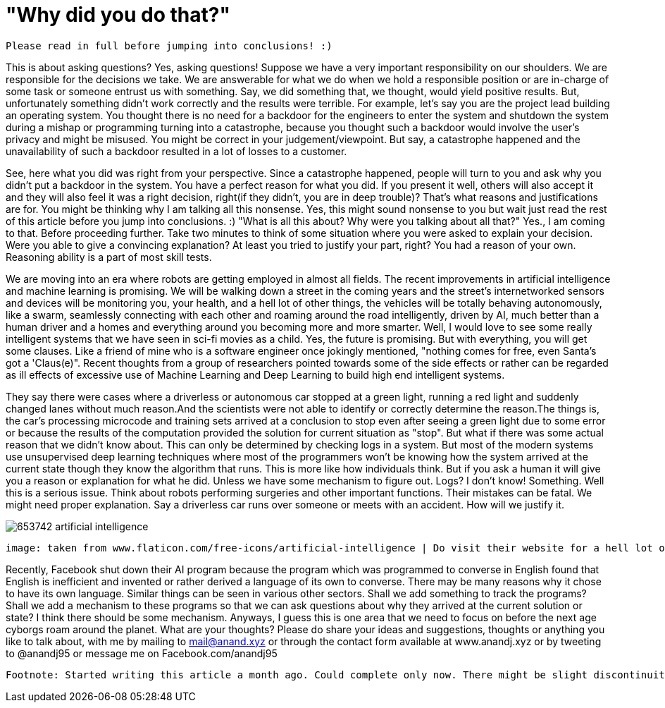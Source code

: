 = "Why did you do that?"

 Please read in full before jumping into conclusions! :)

This is about asking questions? Yes, asking questions! Suppose we have a very important responsibility on our shoulders. We are responsible for the decisions we take. We are answerable for what we do when we hold a responsible position or are in-charge of some task or someone entrust us with something. Say, we did something that, we thought, would yield positive results. But, unfortunately something didn't work correctly and the results were terrible. For example, let's say you are the project lead building an operating system. You thought there is no need for a backdoor for the engineers to enter the system and shutdown the system during a mishap or programming turning into a catastrophe, because you thought such a backdoor would involve the user's privacy and might be misused. You might be correct in your judgement/viewpoint. But say, a catastrophe happened and the unavailability of such a backdoor resulted in a lot of losses to a customer.

See, here what you did was right from your perspective. Since a catastrophe happened, people will turn to you and ask why you didn't put a backdoor in the system. You have a perfect reason for what you did. If you present it well, others will also accept it and they will also feel it was a right decision, right(if they didn't, you are in deep trouble)? That's what reasons and justifications are for. You might be thinking why I am talking all this nonsense. Yes, this might sound nonsense to you but wait just read the rest of this article before you jump into conclusions. :) "What is all this about? Why were you talking about all that?" Yes., I am coming to that. Before proceeding further. Take two minutes to think of some situation where you were asked to explain your decision. Were you able to give a convincing explanation? At least you tried to justify your part, right? You had a reason of your own. Reasoning ability is a part of most skill tests.

We are moving into an era where robots are getting employed in almost all fields. The recent improvements in artificial intelligence and machine learning is promising. We will be walking down a street in the coming years and the street's internetworked sensors and devices will be monitoring you, your health, and a hell lot of other things, the vehicles will be totally behaving autonomously, like a swarm, seamlessly connecting with each other and roaming around the road intelligently, driven by AI, much better than a human driver and a homes and everything around you becoming more and more smarter. Well, I would love to see some really intelligent systems that we have seen in sci-fi movies as a child. Yes, the future is promising. But with everything, you will get some clauses. Like a friend of mine who is a software engineer once jokingly mentioned, "nothing comes for free, even Santa's got a 'Claus(e)". Recent thoughts from a group of researchers pointed towards some of the side effects or rather can be regarded as ill effects of excessive use of Machine Learning and Deep Learning to build high end intelligent systems.

They say there were cases where a driverless or autonomous car stopped at a green light, running a red light and suddenly changed lanes without much reason.And the scientists were not able to identify or correctly determine the reason.The things is, the car's processing microcode and training sets arrived at a conclusion to stop even after seeing a green light due to some error or because the results of the computation provided the solution for current situation as "stop". But what if there was some actual reason that we didn't know about. This can only be determined by checking logs in a system. But most of the modern systems use unsupervised deep learning techniques where most of the programmers won't be knowing how the system arrived at the current state though they know the algorithm that runs. This is more like how individuals think. But if you ask a human it will give you a reason or explanation for what he did. Unless we have some mechanism to figure out. Logs? I don't know! Something. Well this is a serious issue. Think about robots performing surgeries and other important functions. Their mistakes can be fatal. We might need proper explanation. Say a driverless car runs over someone or meets with an accident. How will we justify it.

image:https://image.flaticon.com/sprites/new_packs/653742-artificial-intelligence.png[]

 image: taken from www.flaticon.com/free-icons/artificial-intelligence | Do visit their website for a hell lot of awesome icons.. :)

Recently, Facebook shut down their AI program because the program which was programmed to converse in English found that English is inefficient and invented or rather derived a language of its own to converse. There may be many reasons why it chose to have its own language. Similar things can be seen in various other sectors. Shall we add something to track the programs? Shall we add a mechanism to these programs so that we can ask questions about why they arrived at the current solution or state? I think there should be some mechanism. Anyways, I guess this is one area that we need to focus on before the next age cyborgs roam around the planet. What are your thoughts? Please do share your ideas and suggestions, thoughts or anything you like to talk about, with me by mailing to mail@anand.xyz or through the contact form available at www.anandj.xyz or by tweeting to @anandj95 or message me on Facebook.com/anandj95

 Footnote: Started writing this article a month ago. Could complete only now. There might be slight discontinuity between parts of the article. Please bear with me. Also, I do not intend to hurt anybody with this article or defame any organisation. Apologies, if you felt so! :)
